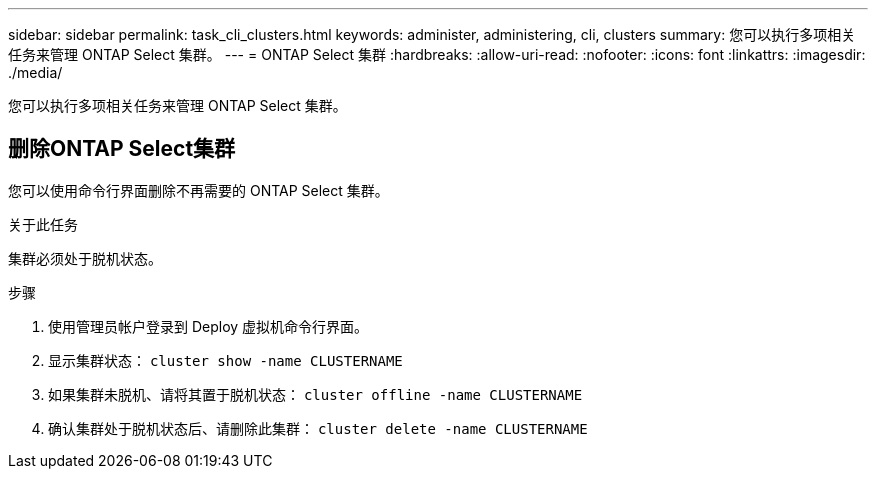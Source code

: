 ---
sidebar: sidebar 
permalink: task_cli_clusters.html 
keywords: administer, administering, cli, clusters 
summary: 您可以执行多项相关任务来管理 ONTAP Select 集群。 
---
= ONTAP Select 集群
:hardbreaks:
:allow-uri-read: 
:nofooter: 
:icons: font
:linkattrs: 
:imagesdir: ./media/


[role="lead"]
您可以执行多项相关任务来管理 ONTAP Select 集群。



== 删除ONTAP Select集群

您可以使用命令行界面删除不再需要的 ONTAP Select 集群。

.关于此任务
集群必须处于脱机状态。

.步骤
. 使用管理员帐户登录到 Deploy 虚拟机命令行界面。
. 显示集群状态：
`cluster show -name CLUSTERNAME`
. 如果集群未脱机、请将其置于脱机状态：
`cluster offline -name CLUSTERNAME`
. 确认集群处于脱机状态后、请删除此集群：
`cluster delete -name CLUSTERNAME`

